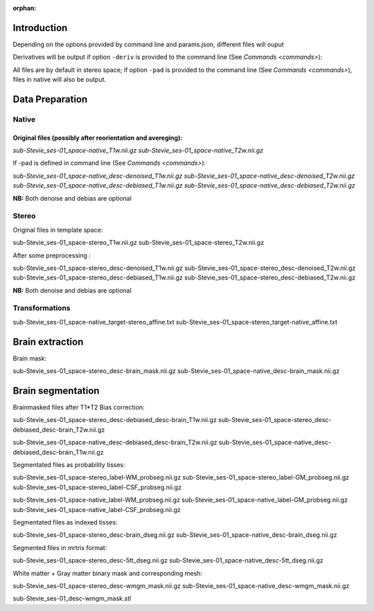 :orphan:

.. _derivatives:


************
Introduction
************

Depending on the options provided by command line and params.json, different files will ouput

Derivatives will be output if option ``-deriv`` is provided to the command line (See `Commands <commands>`):

All files are by default in stereo space; if option ``-pad`` is provided to the command line (See `Commands <commands>`), files in native  will also be output.

****************
Data Preparation
****************

Native
------


Original files (possibly after reorientation and avereging):
~~~~~~~~~~~~~~~~~~~~~~~~~~~~~~~~~~~~~~~~~~~~~~~~~~~~~~~~~~~~

*sub-Stevie_ses-01_space-native_T1w.nii.gz*
*sub-Stevie_ses-01_space-native_T2w.nii.gz*

If -pad is defined in command line (See `Commands <commands>`):

*sub-Stevie_ses-01_space-native_desc-denoised_T1w.nii.gz*
*sub-Stevie_ses-01_space-native_desc-denoised_T2w.nii.gz*
*sub-Stevie_ses-01_space-native_desc-debiased_T1w.nii.gz*
*sub-Stevie_ses-01_space-native_desc-debiased_T2w.nii.gz*

**NB:** Both denoise and debias are optional

Stereo
------

Original files in template space:

sub-Stevie_ses-01_space-stereo_T1w.nii.gz
sub-Stevie_ses-01_space-stereo_T2w.nii.gz

After some preprocessing :

sub-Stevie_ses-01_space-stereo_desc-denoised_T1w.nii.gz
sub-Stevie_ses-01_space-stereo_desc-denoised_T2w.nii.gz
sub-Stevie_ses-01_space-stereo_desc-debiased_T1w.nii.gz
sub-Stevie_ses-01_space-stereo_desc-debiased_T2w.nii.gz

**NB:** Both denoise and debias are optional

Transformations
---------------

sub-Stevie_ses-01_space-native_target-stereo_affine.txt
sub-Stevie_ses-01_space-stereo_target-native_affine.txt

****************
Brain extraction
****************

Brain mask:

sub-Stevie_ses-01_space-stereo_desc-brain_mask.nii.gz
sub-Stevie_ses-01_space-native_desc-brain_mask.nii.gz


******************
Brain segmentation
******************

Brainmasked files after T1*T2 Bias correction:

sub-Stevie_ses-01_space-stereo_desc-debiased_desc-brain_T1w.nii.gz
sub-Stevie_ses-01_space-stereo_desc-debiased_desc-brain_T2w.nii.gz

sub-Stevie_ses-01_space-native_desc-debiased_desc-brain_T2w.nii.gz
sub-Stevie_ses-01_space-native_desc-debiased_desc-brain_T1w.nii.gz

Segmentated files as probability tisses:

sub-Stevie_ses-01_space-stereo_label-WM_probseg.nii.gz
sub-Stevie_ses-01_space-stereo_label-GM_probseg.nii.gz
sub-Stevie_ses-01_space-stereo_label-CSF_probseg.nii.gz

sub-Stevie_ses-01_space-native_label-WM_probseg.nii.gz
sub-Stevie_ses-01_space-native_label-GM_probseg.nii.gz
sub-Stevie_ses-01_space-native_label-CSF_probseg.nii.gz

Segmentated files as indexed tisses:

sub-Stevie_ses-01_space-stereo_desc-brain_dseg.nii.gz
sub-Stevie_ses-01_space-native_desc-brain_dseg.nii.gz

Segmented files in mrtrix format:

sub-Stevie_ses-01_space-stereo_desc-5tt_dseg.nii.gz
sub-Stevie_ses-01_space-native_desc-5tt_dseg.nii.gz


White matter + Gray matter binary mask and corresponding mesh:

sub-Stevie_ses-01_space-stereo_desc-wmgm_mask.nii.gz
sub-Stevie_ses-01_space-native_desc-wmgm_mask.nii.gz

sub-Stevie_ses-01_desc-wmgm_mask.stl

